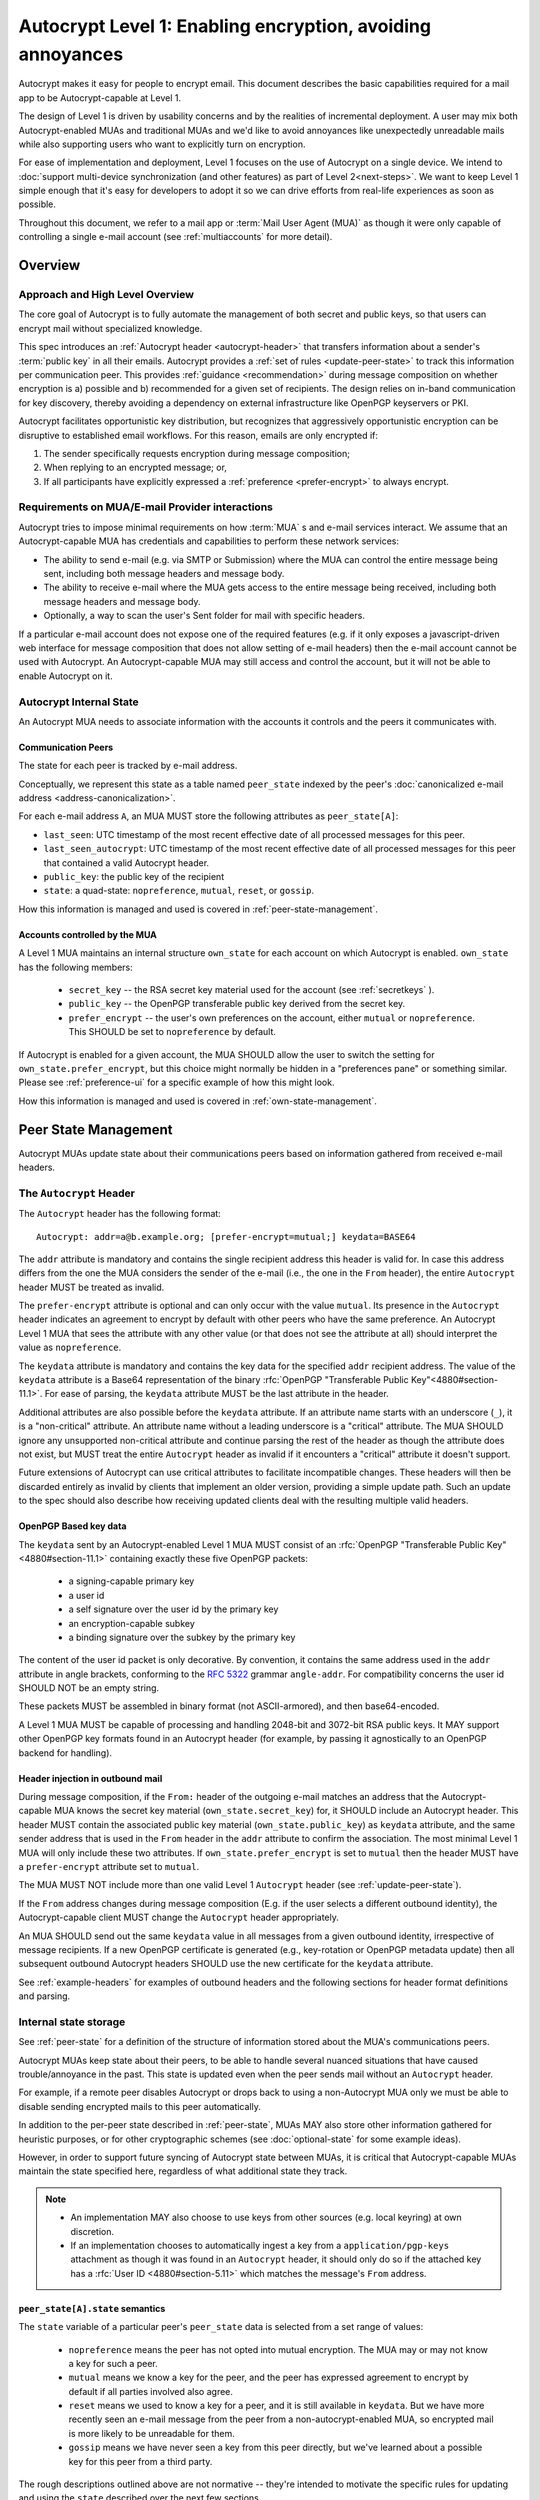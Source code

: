 Autocrypt Level 1: Enabling encryption, avoiding annoyances
===========================================================

Autocrypt makes it easy for people to encrypt email.  This document
describes the basic capabilities required for a mail app to be
Autocrypt-capable at Level 1.

The design of Level 1 is driven by usability concerns and by the
realities of incremental deployment. A user may mix both
Autocrypt-enabled MUAs and traditional MUAs and we'd
like to avoid annoyances like unexpectedly unreadable mails while also
supporting users who want to explicitly turn on encryption.

For ease of implementation and deployment, Level 1 focuses on the use
of Autocrypt on a single device.  We intend to :doc:`support
multi-device synchronization (and other features) as part of Level
2<next-steps>`.  We want to keep Level 1 simple enough that it's easy
for developers to adopt it so we can drive efforts from real-life
experiences as soon as possible.

Throughout this document, we refer to a mail app or :term:`Mail User Agent (MUA)`
as though it were only capable of controlling a single e-mail account
(see :ref:`multiaccounts` for more detail).

.. only:: builder_html

   .. contents::

.. only:: builder_readthedocs

   .. contents::

Overview
--------

Approach and High Level Overview
++++++++++++++++++++++++++++++++

The core goal of Autocrypt is to fully automate the management of both
secret and public keys, so that users can encrypt mail without
specialized knowledge.

This spec introduces an :ref:`Autocrypt header <autocrypt-header>` that transfers information
about a sender's :term:`public key` in all their emails. Autocrypt
provides a :ref:`set of rules <update-peer-state>` to track this information per communication
peer.  This provides :ref:`guidance <recommendation>` during message composition
on whether encryption is a) possible and b) recommended for a given set
of recipients. The design relies on in-band communication for key
discovery, thereby avoiding a dependency on external infrastructure like
OpenPGP keyservers or PKI.

Autocrypt facilitates opportunistic key distribution, but recognizes
that aggressively opportunistic encryption can be disruptive to
established email workflows. For this reason, emails are only
encrypted if:

1) The sender specifically requests encryption during message
   composition;
2) When replying to an encrypted message; or,
3) If all participants have explicitly expressed a :ref:`preference <prefer-encrypt>` to
   always encrypt.


Requirements on MUA/E-mail Provider interactions
++++++++++++++++++++++++++++++++++++++++++++++++

Autocrypt tries to impose minimal requirements on how :term:`MUA` s and
e-mail services interact.  We assume that an Autocrypt-capable MUA
has credentials and capabilities to perform these network services:

- The ability to send e-mail (e.g. via SMTP or Submission) where the
  MUA can control the entire message being sent, including both
  message headers and message body.

- The ability to receive e-mail where the MUA gets access to the
  entire message being received, including both message headers and
  message body.

- Optionally, a way to scan the user's Sent folder for mail with
  specific headers.

If a particular e-mail account does not expose one of the required
features (e.g. if it only exposes a javascript-driven web interface
for message composition that does not allow setting of e-mail headers)
then the e-mail account cannot be used with Autocrypt.  An
Autocrypt-capable MUA may still access and control the account, but it
will not be able to enable Autocrypt on it.


Autocrypt Internal State
++++++++++++++++++++++++

An Autocrypt MUA needs to associate information with the accounts it
controls and the peers it communicates with.

.. _peer-state:

Communication Peers
~~~~~~~~~~~~~~~~~~~

The state for each peer is tracked by e-mail address.

Conceptually, we represent this state as a table named
``peer_state`` indexed by the peer's :doc:`canonicalized
e-mail address <address-canonicalization>`.

For each e-mail address ``A``, an MUA MUST store the following
attributes as ``peer_state[A]``:

* ``last_seen``: UTC timestamp of the most recent effective date of
  all processed messages for this peer.
* ``last_seen_autocrypt``: UTC timestamp of the most recent effective
  date of all processed messages for this peer that contained a valid
  Autocrypt header.
* ``public_key``: the public key of the recipient
* ``state``: a quad-state: ``nopreference``, ``mutual``, ``reset``, or
  ``gossip``.

How this information is managed and used is covered in :ref:`peer-state-management`.

.. _own-state:

Accounts controlled by the MUA
~~~~~~~~~~~~~~~~~~~~~~~~~~~~~~

A Level 1 MUA maintains an internal structure ``own_state`` for each
account on which Autocrypt is enabled. ``own_state`` has the following
members:

 * ``secret_key`` -- the RSA secret key material used for
   the account (see :ref:`secretkeys` ).
 * ``public_key`` -- the OpenPGP transferable public key derived
   from the secret key.
 * ``prefer_encrypt`` -- the user's own
   preferences on the account, either ``mutual`` or ``nopreference``.
   This SHOULD be set to ``nopreference`` by default.

If Autocrypt is enabled for a given account, the MUA SHOULD allow the
user to switch the setting for ``own_state.prefer_encrypt``, but this
choice might normally be hidden in a "preferences pane" or something
similar.  Please see :ref:`preference-ui` for a specific example of
how this might look.

How this information is managed and used is covered in :ref:`own-state-management`.

.. _peer-state-management:

Peer State Management
---------------------

Autocrypt MUAs update state about their communications peers based
on information gathered from received e-mail headers.

.. _autocrypt-header:

The ``Autocrypt`` Header
++++++++++++++++++++++++

The ``Autocrypt`` header has the following format::

    Autocrypt: addr=a@b.example.org; [prefer-encrypt=mutual;] keydata=BASE64

The ``addr`` attribute is mandatory and contains the single recipient
address this header is valid for. In case this address differs from
the one the MUA considers the sender of the e-mail (i.e., the one in
the ``From`` header), the entire ``Autocrypt`` header MUST be treated
as invalid.

.. _prefer-encrypt:

The ``prefer-encrypt`` attribute is optional and can only occur with
the value ``mutual``.  Its presence in the ``Autocrypt`` header
indicates an agreement to encrypt by default with other peers who have
the same preference.  An Autocrypt Level 1 MUA that sees the
attribute with any other value (or that does not see the attribute at
all) should interpret the value as ``nopreference``.

The ``keydata`` attribute is mandatory and contains the key data for
the specified ``addr`` recipient address.  The value of the
``keydata`` attribute is a Base64 representation of the binary
:rfc:`OpenPGP "Transferable Public Key"<4880#section-11.1>`. For ease
of parsing, the ``keydata`` attribute MUST be the last attribute in
the header.

Additional attributes are also possible before the ``keydata``
attribute.  If an attribute name starts with an underscore (``_``), it
is a "non-critical" attribute.  An attribute name without a leading
underscore is a "critical" attribute.  The MUA SHOULD ignore any
unsupported non-critical attribute and continue parsing the rest of
the header as though the attribute does not exist, but MUST treat the
entire ``Autocrypt`` header as invalid if it encounters a "critical"
attribute it doesn't support.

Future extensions of Autocrypt can use critical attributes to
facilitate incompatible changes. These headers will then be discarded
entirely as invalid by clients that implement an older version,
providing a simple update path. Such an update to the spec should also
describe how receiving updated clients deal with the resulting
multiple valid headers.


OpenPGP Based key data
~~~~~~~~~~~~~~~~~~~~~~

The ``keydata`` sent by an Autocrypt-enabled Level 1 MUA MUST consist
of an :rfc:`OpenPGP "Transferable Public Key"<4880#section-11.1>`
containing exactly these five OpenPGP packets:

 - a signing-capable primary key
 - a user id
 - a self signature over the user id by the primary key
 - an encryption-capable subkey
 - a binding signature over the subkey by the primary key

The content of the user id packet is only decorative. By convention, it
contains the same address used in the ``addr`` attribute in angle brackets,
conforming to the :rfc:`5322` grammar ``angle-addr``. For compatibility
concerns the user id SHOULD NOT be an empty string.

These packets MUST be assembled in binary format (not ASCII-armored),
and then base64-encoded.

A Level 1 MUA MUST be capable of processing and handling 2048-bit and
3072-bit RSA public keys.  It MAY support other OpenPGP key formats
found in an Autocrypt header (for example, by passing it agnostically
to an OpenPGP backend for handling).

Header injection in outbound mail
~~~~~~~~~~~~~~~~~~~~~~~~~~~~~~~~~

During message composition, if the ``From:`` header of the
outgoing e-mail matches an address that the Autocrypt-capable MUA
knows the secret key material (``own_state.secret_key``) for, it
SHOULD include an Autocrypt header. This header MUST contain the
associated public key material (``own_state.public_key``) as ``keydata``
attribute, and the same sender address that is used in the ``From``
header in the ``addr`` attribute to confirm the association.  The most
minimal Level 1 MUA will only include these two attributes.  If
``own_state.prefer_encrypt`` is set to ``mutual`` then the header MUST
have a ``prefer-encrypt`` attribute set to ``mutual``.

The MUA MUST NOT include more than one valid Level 1 ``Autocrypt``
header (see :ref:`update-peer-state`).

If the ``From`` address changes during message composition (E.g. if
the user selects a different outbound identity), the Autocrypt-capable
client MUST change the ``Autocrypt`` header appropriately.

An MUA SHOULD send out the same ``keydata`` value in all messages from
a given outbound identity, irrespective of message recipients.  If a
new OpenPGP certificate is generated (e.g., key-rotation or OpenPGP
metadata update) then all subsequent outbound Autocrypt headers SHOULD
use the new certificate for the ``keydata`` attribute.

See :ref:`example-headers` for examples of outbound headers and
the following sections for header format definitions and parsing.

..  _autocryptheaderformat:

Internal state storage
++++++++++++++++++++++

See :ref:`peer-state` for a definition of the structure of
information stored about the MUA's communications peers.

Autocrypt MUAs keep state about their peers, to be able to handle
several nuanced situations that have caused trouble/annoyance in the
past.  This state is updated even when the peer sends mail without an
``Autocrypt`` header.

For example, if a remote peer disables Autocrypt or drops back to
using a non-Autocrypt MUA only we must be able to disable sending
encrypted mails to this peer automatically.

In addition to the per-peer state described in :ref:`peer-state`,
MUAs MAY also store other information gathered for heuristic
purposes, or for other cryptographic schemes (see
:doc:`optional-state` for some example ideas).

However, in order to support future syncing of Autocrypt state between
MUAs, it is critical that Autocrypt-capable MUAs maintain the
state specified here, regardless of what additional state they track.

.. note::

  - An implementation MAY also choose to use keys from other sources
    (e.g. local keyring) at own discretion.
  - If an implementation chooses to automatically ingest a key from a
    ``application/pgp-keys`` attachment as though it was found in an
    ``Autocrypt`` header, it should only do so if the attached key has
    a :rfc:`User ID <4880#section-5.11>` which matches the message's
    ``From`` address.

``peer_state[A].state`` semantics
~~~~~~~~~~~~~~~~~~~~~~~~~~~~~~~~~

The ``state`` variable of a particular peer's ``peer_state`` data is
selected from a set range of values:

  - ``nopreference`` means the peer has not opted into mutual
    encryption.  The MUA may or may not know a key for such a peer.
  - ``mutual`` means we know a key for the peer, and the peer has
    expressed agreement to encrypt by default if all parties involved
    also agree.
  - ``reset`` means we used to know a key for a peer, and it is still
    available in ``keydata``.  But we have more recently seen an
    e-mail message from the peer from a non-autocrypt-enabled MUA,
    so encrypted mail is more likely to be unreadable for them.
  - ``gossip`` means we have never seen a key from this peer directly,
    but we've learned about a possible key for this peer from a third
    party.

The rough descriptions outlined above are not normative -- they're
intended to motivate the specific rules for updating and using the
``state`` described over the next few sections.

.. _update-peer-state:

Updating Autocrypt Peer State
+++++++++++++++++++++++++++++

Incoming messages may be processed to update Autocrypt peer state by a
MUA at receive or display time.

Messages SHOULD be ignored and the peer state SHOULD NOT be updated in
the following cases:

  - The content-type is ``multipart/report``. It can be assumed to be
    auto-generated. This in particular avoids triggering a ``reset``
    state from received Message Disposition Notifications (:rfc:`3798`).

  - There is more than one address in the ``From`` header.

  - The MUA believes the message to be spam. If the user marks the
    message as not being spam the message MAY be processed for
    ``Autocrypt`` headers at that point.

When parsing an incoming message, a MUA SHOULD examine all ``Autocrypt``
headers, rather than just the first one. If there is more than one
valid header, this SHOULD be treated as an error, and all ``Autocrypt``
headers discarded as invalid.

Updating the Autocrypt state for the sending peer depends on:

- the ``effective date`` of the message.  We define it as the sending
  time of the message as indicated by its ``Date`` header, or the time
  of first receipt if that date is in the future or unavailable.

- the ``keydata`` and ``prefer-encrypt`` attributes of the single valid
  ``Autocrypt`` header (see above), if available.

If the effective message date is older than the ``last_seen_autocrypt``
value no changes are required and the update process terminates.

If the Autocrypt header is unavailable, and the effective
message date is more recent than the current value of ``last_seen``,
update the state as follows:

- set ``last_seen`` to the effective message date
- set ``state`` to ``reset``

If the Autocrypt header is unavailable, no further changes
are required and the update process terminates.

At this point, the message in processing contains the most recent
Autocrypt header. Update the state as follows:

- set ``public_key`` to the corresponding ``keydata`` value of the Autocrypt header
- set ``last_seen_autocrypt`` to the effective message date

If the effective date of the message is more recent than or equal to
the current ``last_seen`` value, it is also the most recent message
overall. Additionally update the state as follows:

- set ``last_seen`` to the effective message date
- set ``state`` to ``mutual`` if the Autocrypt header contained a
  ``prefer-encrypt=mutual`` attribute, or ``nopreference`` otherwise

.. _recommendation:

Provide a recommendation for message encryption
+++++++++++++++++++++++++++++++++++++++++++++++

On message composition, an Autocrypt-capable MUA also has an
opportunity to decide whether to try to encrypt the new e-mail
message.  Autocrypt provides a recommendation for the MUA.

Any Autocrypt-capable MUA may have other means for making this
decision outside of Autocrypt (see :doc:`other-crypto-interop`).
Autocrypt provides a recommendation to this process, but there is no
requirement for Autocrypt-capable MUAs to always follow the
Autocrypt recommendation.

That said, all Autocrypt-capable MUAs should be able to calculate
the same Autocrypt recommendation due to their internal state.

The Autocrypt recommendation depends on the list of recipient
addresses for the message being composed.  When the user edits the
list of recipients, the recommendation may change.

.. note::

   It's possible that the user manually overriddes the Autocrypt
   recommendation and then edits the list of recipients.  The MUA
   SHOULD retain the user's manual choices for a given message even if
   the Autocrypt recommendation changes.

Autocrypt can produce four possible recommendations to the MUA
during message composition:

 * ``disable``: Disable or hide any UI that would allow the user to
   choose to encrypt the message.

 * ``discourage``: Enable UI that would allow the user to choose to
   encrypt the message, but do not default to encryption. If the user
   manually enables encryption, the MUA SHOULD warn that the recipient
   may not be able to read the message. This warning message MAY be
   supplemented using optional counters and user-agent state as
   suggested in :doc:`optional-state`.

 * ``available``: Enable UI that would allow the user to choose to
   encrypt the message, but do not default to encryption.

 * ``encrypt``: Enable UI that would allow the user to choose to send
   the message in cleartext, and default to encryption.

Recommendations for single-recipient messages
~~~~~~~~~~~~~~~~~~~~~~~~~~~~~~~~~~~~~~~~~~~~~

The Autocrypt recommendation for a message composed to a single
recipient with e-mail address ``A`` depends primarily on the value
stored in :ref:`peer_state[A] <peer-state>`. It is derived
by the following algorithm:

1. If there is no peer state, the recommendation is ``disable``.
2. If there is no ``public_key``, the recommendation is ``disable``.
3. If the ``public_key`` is known for some reason to be unusable for
   encryption (e.g. it is otherwise known to be revoked or expired),
   then the recommendation is ``disable``.
4. If the message is composed as a reply to an encrypted message, then
   the recommendation is ``encrypt``.
5. If ``state`` is ``mutual``, and the user's own
   ``own_state.prefer_encrypt`` is ``mutual`` as well, then the
   recommendation is ``encrypt``.
6. If ``state`` is ``gossip``, the recommendation is ``discourage``.
7. If ``state`` is ``reset`` and the ``last_seen_autocrypt`` is more
   than one month ago, then the recommendation is ``discourage``.

Otherwise, the recommendation is ``available``.

Recommendations for messages to multiple addresses
~~~~~~~~~~~~~~~~~~~~~~~~~~~~~~~~~~~~~~~~~~~~~~~~~~

For level 1 MUAs, the Autocrypt recommendation for a message
composed to multiple recipients is derived from the recommendations
for each recipient individually:

1. If any recipient has a recommendation of ``disable`` then the
   message recommendation is ``disable``.
2. If the message being composed is a reply to an encrypted message,
   or if every recipient has a recommendation of ``encrypt`` then the
   message recommendation is ``encrypt``.
3. If any recipient has a recommendation of ``discourage`` then the
   message recommendation is ``discourage``.

Otherwise, the message recommendation is ``available``.

While composing a message, a situation might occur where the
recommendation is ``available``, the user has explicitly enabled
encryption, and then modifies the list of recipients in a way the
changes the recommendation to ``disable``. When that happens, the MUA
should not disable encryption without communicating this to the user.
A graceful way to handle this situation is to save the enabled state,
and only prompt the user about the issue when they want to send the
mail.

Cleartext replies to encrypted mail
~~~~~~~~~~~~~~~~~~~~~~~~~~~~~~~~~~~

In the common use case, a reply to an encrypted message will also be
encrypted. Due to Autocrypt's opportunistic approach to key discovery,
however, it is possible that the ``peer_state`` for one of
the recipients may be missing, or that it is present, but the
``keydata`` is missing, which means the reply can only be sent in the
clear.

To avoid leaking cleartext from the original encrypted message in this
case, the MUA MAY prepare the cleartext reply without including any
of the typically quoted and attributed text from the previous message.
Additionally, the MUA MAY include brief text in message body along the
lines of::

  The message this is a reply to was sent encrypted, but this reply is
  unencrypted because I don't yet know how to encrypt to
  ``bob@example.com``.  If ``bob@example.com`` would reply here, my
  future messages in this thread will be encrypted.

The above recommendations are only "MAY" and not "SHOULD" or "MUST"
because we want to accomodate a user-friendly level 1 MUA that stays
silent and does not impede the user's ability to reply.  Opportunistic
encryption means we can't guarantee encryption in every case.

Mail Encryption
+++++++++++++++

.. note::

   An e-mail that is said to be "encrypted" here will be both signed
   and encrypted in the cryptographic sense.

An outgoing e-mail will be sent encrypted in either of two cases:

- the Autocrypt recommendation for the list of recipients is
  ``encrypt``, and not explicitly overridden by the user
- the Autocrypt recommendation is ``available`` or ``discourage``,
  and the user chose to encrypt.

When encrypting, the MUA MUST construct the encrypted message as a
:rfc:`PGP/MIME <3156>` message that is signed by the user's Autocrypt
key, and encrypted to each currently known Autocrypt key of all
recipients, as well as the sender's.

E-mail Drafts
~~~~~~~~~~~~~

For messages that are going to be encrypted when sent, the MUA MUST
take care not to leak the cleartext of drafts or other
partially-composed messages to their e-mail provider (e.g. in the
"Drafts" folder). If there is a chance that a message could be
encrypted, the MUA SHOULD encrypt the draft only to itself before storing
it remotely. The MUA SHOULD NOT sign drafts.

Key Gossip
++++++++++

It is a common use case to send an encrypted mail to a group of
recipients. To ensure that these recipients can encrypt messages when
replying to that same group, the keys of all recipients can be
included in the encrypted payload. This does not include BCC
recipients, which by definition must not be revealed to other
recipients.

The ``Autocrypt-Gossip`` header has the format as the ``Autocrypt``
header (see `autocryptheaderformat`_). Its ``addr`` attribute
indicates the recipient address this header is valid for as usual, but
may relate to any recipient in the ``To`` or ``Cc`` header.

Key Gossip Injection in Outbound Mail
~~~~~~~~~~~~~~~~~~~~~~~~~~~~~~~~~~~~~

An Autocrypt MUA MAY include ``Autocrypt-Gossip`` headers in messages
with more than one recipient. These headers MUST be placed in the root
MIME part of the encrypted message payload. The encrypted payload in
this case contains one Autocrypt-Gossip header for each recipient,
which MUST include ``addr`` and ``keydata`` attributes with the relevant
data from the sender's Autocrypt :ref:`peer state <peer-state>` about
the recipient.

Updating Autocrypt Peer State from Key Gossip
~~~~~~~~~~~~~~~~~~~~~~~~~~~~~~~~~~~~~~~~~~~~~

An incoming message may contain one or more Autocrypt-Gossip headers
in the encrypted payload. Each of these headers may update the
Autocrypt peer state of the recipient indicated by its ``addr`` value,
in the following way:

1. If the ``addr`` value does not match any recipient in the mail's
   ``To`` or ``Cc`` header, the entire header MUST be ignored.

2. If the existing ``last_seen_autocrypt`` value is older than the
   effective message date and the existing ``state`` is ``gossip``, or
   the ``last_seen_autocrypt`` value is null:

    - set ``keydata`` to the corresponding value of the
      ``Autocrypt-Gossip`` header
    - set ``last_seen`` to the effective message date
    - set ``state`` to ``gossip``


.. _own-state-management:

Own State Management
--------------------

See :ref:`own-state` for a definition of the structure of
information stored about the MUA's own e-mail accounts.


.. _secretkeys:

Secret key generation and storage
+++++++++++++++++++++++++++++++++

The MUA SHOULD generate and store two RSA 3072-bit secret keys for the
user, one for signing and self-certification and the other for
decrypting.  An MUA with hardware constraints (e.g., using an external
crypto token) MAY choose to generate and store 2048-bit RSA secret
keys instead.  The MUA MUST be capable of assembling these keys into
an OpenPGP certificate (:rfc:`RFC 4880 "Transferable Public
Key"<4880#section-11.1>`) that indicates these capabilities.

The secret key material should be protected from access by other
applications or co-tenants of the device, at least as well as the
passwords the MUA retains for the user's IMAP or SMTP accounts.

Secret key protection at rest
~~~~~~~~~~~~~~~~~~~~~~~~~~~~~

The MUA SHOULD NOT protect the private key with a password. All
encrypted outgoing messages MUST also be signed, which would require the
user to enter their password for both reading and sending mail. This
introduces too much friction to become part of a routine daily workflow.
Protection of the user's keys at rest and other files is achieved more
easily and securely with full-disk encryption.


.. _multiaccounts:

Handling Multiple Accounts and Aliases
++++++++++++++++++++++++++++++++++++++

An MUA that is capable of connecting to multiple e-mail accounts
SHOULD have a separate and distinct Autocrypt ``own_state`` for each
e-mail account it has access to.

However, a multi-account MUA MAY maintain a single ``peer_state``
table that merges information from e-mail received across all accounts
for the sake of implementation simplicity.  While this results in some
linkability between accounts (the effect of mails sent to one account
can be observed by the activity on the other account), it provides a
more uniform and predictable user experience.  Any linkability
concerns introduced by Autocrypt can be mitigated by using a different
client for each e-mail account.

Sometimes a user may be able to send and receive emails with multiple
distinct e-mail addresses ("aliases") via a single account.  When
using such an account SHOULD use the same ``own_state.secret_key`` and
``own_state.public_key`` for all aliases.  The Autocrypt Setup Message
is not designed to handle multiple keys for a single account.  In
addition, synchronization issues arise if new keys for aliases are
created on different devices.

A MUA MAY allow the user to enable Autocrypt only for a subset of
the aliases, or MAY allow the user to configure
``own_state.prefer_encrypt`` on a per-alias basis, though this will
likely complicate the UI.


Onboarding
++++++++++

.. todo::

   todo

Avoiding MUA Conflicts
~~~~~~~~~~~~~~~~~~~~~~~~~

If more than one Autocrypt-enabled MUA generates a key and then
distributes it to communication peers, encrypted mail sent to the user
is only readable by the MUA that sent the last message. This can lead
to behavior that is unpredictable and confusing for the user.

As a simple measure of mitigation, Level 1 MUAs SHOULD check before
key generation whether there is evidence in the user's mailbox of
other active Autocrypt MUAs. To do this, they SHOULD scan the
user's Sent folder for mail that contains Autocrypt headers. If such
mail exists, the MUA SHOULD warn the user and abort key generation,
unless explicitly instructed to proceed regardless (see
:ref:`client-conflict-example`).

In cases where an Autocrypt-capable MUA is unable to identify the
user's Sent folder, or is unable to access any pre-existing message
archive (e.g. a POP-only MUA), the MUA MUST warn the user that
Autocrypt should be enabled on **only one** MUA before enabling
Autocrypt on the given account.

To solve this problem in a better way, bi-directional communication
between the user's different MUAs is required. This is possible
e.g. via access to a shared IMAP mailbox. However, this is out of
scope for Level 1.


.. _`setup-message`:

Autocrypt Setup Message
+++++++++++++++++++++++

To avoid "lock-in" of secret key material on a particular MUA,
Autocrypt level 1 includes a way to "export" the user's keys and her
:ref:`prefer-encrypt state <own-state>` for other MUAs to pick up,
asynchronously and with explicitly required user interaction.

The mechanism available is a specially-formatted e-mail message called
the Autocrypt Setup Message.  An already-configured Autocrypt MUA
can generate an Autocrypt Setup Message, and send it to itself.  A
not-yet-configured Autocrypt MUA (a new MUA in a multi-device
case, or recovering from device failure or loss) can import the
Autocrypt Setup Message and recover the ability to read existing
messages.

An Autocrypt Setup Message is protected with a :ref:`Setup Code
<setup-code>`.

Message Structure
~~~~~~~~~~~~~~~~~

The Autocrypt Setup Message itself is an e-mail message with a
specific format. While the message structure is complex, it is
designed to be easy to pack and unpack using common OpenPGP tools,
both programmatically and manually.

- Both the To and From headers MUST be the address of the user account.

- The Autocrypt Setup Message MUST contain an ``Autocrypt-Setup-Message: v1`` header.

- The Autocrypt Setup Message MUST have a ``multipart/mixed`` structure,
  and it MUST have as first part a human-readable description about
  the purpose of the message (e.g. ``text/plain`` or ``text/html`` or
  ``multipart/alternative``).

- The second mime part of the message MUST have the content-type
  ``application/autocrypt-setup``. It consists of the user's
  ASCII-armored secret key, encrypted in an ASCII-armored :rfc:`RFC
  4880 Symmetrically Encrypted Data Packet<4880#section-5.7>`

- There MAY be text above or below the ASCII-armored encrypted data in
  the second MIME part, which MUST be ignored while processing. This
  allows implementations to optionally add another human-readable
  explanation as discussed in :doc:`suggestions for key-transfer
  format<transfer-format>`.

- The encrypted payload MUST begin with an ASCII-armored :rfc:`RFC
  4880 Transferable Secret Key<4880#section-11.2>`. All trailing data
  after the ASCII-armor ending delimiter MUST be stripped before
  processing the secret key. The ASCII-armored secret key SHOULD have
  an ``Autocrypt-Prefer-Encrypt`` header that contains the current
  ``own_state.prefer_encrypt`` setting.

- The symmetric encryption algorithm used MUST be AES-128.
  The passphrase MUST be the Setup Code (see below), used
  with :rfc:`OpenPGP's salted+iterated S2K algorithm
  <4880#section-3.7.1.3>`.

.. _setup-code:

Setup Code
~~~~~~~~~~

The Setup Code MUST be generated by the implementation itself using a
`Cryptographically secure pseudorandom number generator (CSPRNG)
<https://en.wikipedia.org/wiki/Cryptographically_secure_pseudorandom_number_generator>`_,
and presented directly to the user for safekeeping. It MUST NOT be
included in the cleartext of the Autocrypt Setup Message, or otherwise
transmitted over e-mail.

An Autocrypt Level 1 MUA MUST generate a Setup Code as UTF-8 string
of 36 numeric characters, divided into nine blocks of four, separated
by dashes. The dashes are part of the secret code and there are no
spaces. This format holds about 119 bits of entropy. It is designed to
be unambiguous, pronounceable, script-independent (chinese, cyrillic
etc.), easily input on a mobile device and split into blocks that are
easily kept in short term memory. For instance::

    9503-1923-2307-
    1980-7833-0983-
    1998-7562-1111

An Autocrypt Setup Message that uses this structure for its Setup Code
SHOULD include a ``Passphrase-Format`` header with value
``numeric9x4`` in the ASCII-armored data. This allows providing a
specialized input form during decryption, with greatly improved
usability.

As a further measure to improve usability, it is RECOMMENDED to reveal
the first two digits of the first block in a ``Passphrase-Begin``
header, sacrificing about 7 bits of entropy. Those digits can be
pre-filled during decryption, which reassures the user that they have
the correct code before typing the full 36 digits. It also helps
mitigate a possible type of phishing attack that asks the user to
input their Setup Code.

The headers might look like this::

    Passphrase-Format: numeric9x4
    Passphrase-Begin: 95

If those digits are included in the headers, they may also
be used in the descriptive text that is part of the Setup Message, to
distinguish different messages.

Setup Message Creation
~~~~~~~~~~~~~~~~~~~~~~

An Autocrypt MUA MUST NOT create an Autocrypt Setup Message without
explicit user interaction.  When the user takes this action for a
specific account, the MUA:

 * Generates a Setup Code.
 * Optionally, displays the Setup Code to the user, prompts the user
   to write it down, and then hides it and asks the user to re-enter
   it before continuing.  This minor annoyance is a recommended
   defense against worse annoyance: it ensures that the code was
   actually written down and the Autocrypt Setup Message is not
   rendered useless.
 * Produces an ASCII-armored, minimized :rfc:`OpenPGP Transferable Secret
   Key <4880#section-11.2>` out of the key associated with that account.
 * Symmetrically encrypts the OpenPGP transferable secret key using
   the Setup Code as the passphrase.
 * Composes a new self-addressed e-mail message that contains the
   payload as a MIME part with the appropriate Content-Type and other
   headers.
 * Sends the generated e-mail message to its own account.
 * Suggests to the user to either back up the message or to import it
   from another Autocrypt-capable MUA.

A Level 1 MUA MUST be able to create an Autocrypt Setup Message, to
preserve users' ability to recover from disaster, and to choose to use
a different Autocrypt-capable MUA in the future.


Setup Message Import
~~~~~~~~~~~~~~~~~~~~

An Autocrypt-capable MUA SHOULD support the ability to wait for and
import an Autocrypt Setup Message when the user has not yet configured
Autocrypt.  This could happen either when a user of an unconfigured
Autocrypt MUA decides to enable Autocrypt, or the MUA could
proactively scan the MUA's mailbox for a message that matches these
characteristics, and it could alert the MUA if it discovers one.

If the MUA finds an Autocrypt Setup Message, it should offer to
import it to enable Autocrypt.  If the user agrees to do so:

 * The MUA prompts the user for their corresponding Setup Code.
   If there is a ``Passphrase-Format`` header in the outer OpenPGP armor and
   its value is ``numeric9x4``, then the MUA MAY present a specialized
   input dialog assisting the user to enter a code in the format described
   above.
   If there is no ``Passphrase-Format`` header, or the value is unknown,
   then the MUA MUST provide a plain UTF-8 string text entry.

 * The MUA should try decrypting the message with the supplied
   Setup Code.  The Code serves both for decryption as well as
   authenticating the message.  Extra care needs to be taken with some
   PGP implementations that the Setup Code is actually used for
   decryption. See :doc:`bad-import` for more explanation and an
   example.

 * If it decrypts the MUA SHOULD import the secret
   key material as its own Autocrypt (``own_state`` as
   discussed in :ref:`own-state`).

See :ref:`setup-key-example`.


User Interface
--------------

Ideally, Autocrypt users see very little UI.  However, some UI is
inevitable if we want users to be able to interoperate with existing,
non-Autocrypt users.

Message Composition
+++++++++++++++++++

If an MUA is willing to compose encrypted mail, it SHOULD include some
UI mechanism at message composition time for the user to choose between
encrypted message or cleartext.  This may be as simple as a single
checkbox.

If the Autocrypt recommendation is ``disable`` for a given message,
the MUA MAY choose to avoid exposing this UI during message
composition at all.

If the Autocrypt recommendation is either ``available`` or
``encrypt``, the MUA SHOULD expose this UI with the :ref:`recommended default <recommendation>` during message composition
to allow the user to make a different decision.

If the Autocrypt recommendation is ``discourage``, then the MUA SHOULD
expose the UI in an unactive state.  But if the user chooses to
activate it (e.g., clicking on the checkbox), then the UI should
display a warning to the user and ask them to confirm the choice to
encrypt.

.. _preference-ui:

Account Preferences
+++++++++++++++++++

Level 1 MUAs MUST allow the user to disable Autocrypt completely for
each account they control.  For level 1, we expect most MUAs to have
Autocrypt disabled by default.

Onboarding
++++++++++

.. todo::

   TODO

Appendix
--------

.. _example-headers:

Example Autocrypt headers
+++++++++++++++++++++++++

::

    Delivered-To: <bob@autocrypt.example>
    From: Alice <alice@autocrypt.example>
    To: Bob <bob@autocrypt.example>
    Subject: an Autocrypt header exapmple using RSA 3072 key
    Autocrypt: addr=alice@autocrypt.example; keydata=
     mQGNBFn+L+YBDAC3jsOXmFKwKfUh/WxaOErSMMdL1NJzzFCDf4oo0XD5b4ldfVGP09PsNXg5bzUW
     NP1eGiINWCnQlPYmdFR+mCn/mvG50tCiZ0ij4qiFqTv4easAgKNn0dCvqoLY0tpsMLo2Kv9lM9m5
     Fi9NrK0xNUgw/nX0LgE58VmGhT0tA1VRlnmdu/yKHWLqjOyuueYRVMlT8prGGNsxtplOdjTlFUN+
     QEjc/YcnX+EKXHQmIXOFW82sRB2p9m7dcjhqCjgjaFdZ0YtVZ4y9XJs+9MyzqceUy3WjmHz4YBKv
     F32S34xns3C95kEuH+Qgp+xMQt/7QpFQSgWsddeKeR7lI1nLd5DnOgzlw6vyiiG91JWs2JqFSWxz
     FwIpUctgOayNhce5RWsbewL9m+PuBHPHB6bsTadDWH6o2INRkcCQj1n5fuL9HGA6FSXu7NWNYfJr
     PA+Rxc5gd1/qSYgGFIsSVLnkGoeRnpIv3PndPVe4N0SZLJ/3r18wtNIpWv8Isd3LtLbes50AEQEA
     AbQXYWxpY2VAYXV0b2NyeXB0LmV4YW1wbGWJAdMEEwEKAD0WIQTYxrHIMQydyu0aBH2r8IzzOTtm
     BgUCWf4v5gIbAwUJA8JnAAQLCQgHBRUKCQgLBRYCAwEAAh4BAheAAAoJEKvwjPM5O2YGfl8L/Rew
     fvGqOyDgveMaGZ7m4icDKwAmbDUAdQH6R0vQ9RPezT+PPhLTkYkciIT7weDL4v3YO63lqVgFjuFV
    Date: Sat, 17 Dec 2016 10:07:48 +0100
    Message-ID: <rsa-3072@autocrypt.example>
    MIME-Version: 1.0
    Content-Type: text/plain

    This is an example e-mail with Autocrypt header and RSA 3072 key
    as defined in Level 1.

.. _client-conflict-example:

Example when MUAs conflict
+++++++++++++++++++++++++++++

.. todo::

   TODO

.. _setup-key-example:

Example Setup Message
+++++++++++++++++++++

::

   To: me@mydomain.com
   From: me@mydomain.com
   Autocrypt-Setup-Message: v1
   Content-type: multipart/mixed; boundary="==break1=="

   --==break1==
   Content-Type: text/plain

   This is the Autocrypt setup message.

   --==break1==
   Content-Type: application/autocrypt-key-backup
   Content-Disposition: attachment

   Possibly a descriptive text, informing users about this file's
   contents.
   -----BEGIN PGP MESSAGE-----
   Passphrase-Format: numeric9x4
   Passphrase-Begin: 31

   hQIMAxC7JraDy7DVAQ//SK1NltM+r6uRf2BJEg+rnpmiwfAEIiopU0LeOQ6ysmZ0
   CLlfUKAcryaxndj4sBsxLllXWzlNiFDHWw4OOUEZAZd8YRbOPfVq2I8+W4jO3Moe
   -----END PGP MESSAGE-----
   Possibly trailing data.
   --==break1==--

The encrypted message part contains:

::

   -----BEGIN PGP PRIVATE KEY BLOCK-----
   Autocrypt-Prefer-Encrypt: mutual

   xcLYBFke7/8BCAD0TTmX9WJm9elc7/xrT4/lyzUDMLbuAuUqRINtCoUQPT2P3Snfx/jou1YcmjDgwT
   Ny9ddjyLcdSKL/aR6qQ1UBvlC5xtriU/7hZV6OZEmW2ckF7UgGd6ajE+UEjUwJg2+eKxGWFGuZ1P7a
   4Av1NXLayZDsYa91RC5hCsj+umLN2s+68ps5pzLP3NoK2zIFGoCRncgGI/pTAVmYDirhVoKh14hCh5
   .....
   -----END PGP PRIVATE KEY BLOCK-----

   Possibly trailing data…

Example Setup Message User Interaction
++++++++++++++++++++++++++++++++++++++

.. todo::

   TODO
